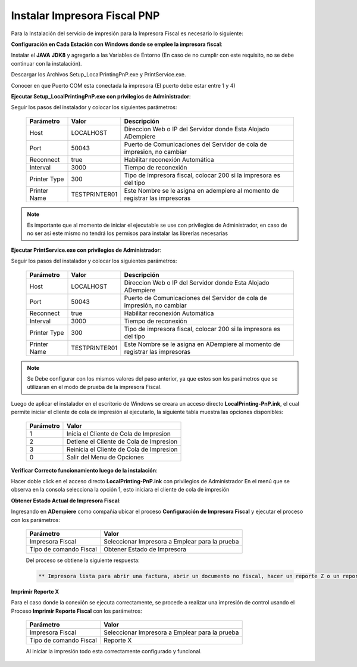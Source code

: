 .. _documento/instalar-impresora-fiscal-pnp:

**Instalar Impresora Fiscal PNP**
=================================

Para la Instalación del servicio de impresión para la Impresora Fiscal es necesario lo siguiente:

**Configuración en Cada Estación con Windows donde se emplee la impresora fiscal**:

Instalar el **JAVA** **JDK8** y agregarlo a las Variables de Entorno (En caso de no cumplir con este requisito, no se debe continuar con la instalación).

Descargar los Archivos Setup_LocalPrintingPnP.exe y PrintService.exe.

Conocer en que Puerto COM esta conectada la impresora (El puerto debe estar entre 1 y 4)

**Ejecutar Setup_LocalPrintingPnP.exe con privilegios de Administrador**:

Seguir los pasos del instalador y colocar los siguientes parámetros:

    =================  ================= =====================================================================================
    Parámetro          Valor             Descripción    
    =================  ================= =====================================================================================
    Host               LOCALHOST         Direccion Web o IP del Servidor donde Esta Alojado ADempiere
    Port               50043             Puerto de Comunicaciones del Servidor de cola de impresion, no cambiar      
    Reconnect          true              Habilitar reconexión Automática     
    Interval           3000              Tiempo de reconexión     
    Printer Type       300               Tipo de impresora fiscal, colocar 200 si la impresora es del tipo     
    Printer Name       TESTPRINTER01     Este Nombre se le asigna en adempiere al momento de registrar las impresoras 
    =================  ================= =====================================================================================

.. note::

    Es importante que al momento de iniciar el ejecutable se use con privilegios de Administrador, en caso de no ser así este mismo no tendrá los permisos para instalar las librerías necesarias

**Ejecutar PrintService.exe con privilegios de Administrador**:

Seguir los pasos del instalador y colocar los siguientes parámetros:

    =================  ================= =====================================================================================
    Parámetro          Valor             Descripción    
    =================  ================= =====================================================================================
    Host               LOCALHOST         Direccion Web o IP del Servidor donde Esta Alojado ADempiere
    Port               50043             Puerto de Comunicaciones del Servidor de cola de impresión, no cambiar      
    Reconnect          true              Habilitar reconexión Automática     
    Interval           3000              Tiempo de reconexión     
    Printer Type       300               Tipo de impresora fiscal, colocar 200 si la impresora es del tipo     
    Printer Name       TESTPRINTER01     Este Nombre se le asigna en ADempiere al momento de registrar las impresoras 
    =================  ================= =====================================================================================

.. note::

    Se Debe configurar con los mismos valores del paso anterior, ya que estos son los parámetros que se utilizaran en el modo de prueba de la impresora Fiscal.

Luego de aplicar el instalador en el escritorio de Windows se creara un acceso directo **LocalPrinting-PnP.ink**, el cual permite iniciar el cliente de cola de impresión al ejecutarlo, la siguiente tabla muestra las opciones disponibles:

    ====================== ===============================
    Parámetro              Valor
    ====================== ===============================
    1                      Inicia el Cliente de Cola de Impresion
    2                      Detiene el Cliente de Cola de Impresion
    3                      Reinicia el Cliente de Cola de Impresion
    0                      Salir del Menu de Opciones
    ====================== ===============================

**Verificar Correcto funcionamiento luego de la instalación**:

Hacer doble click en el acceso directo **LocalPrinting-PnP.ink** con privilegios de Administrador En el menú que se observa en la consola selecciona la opción 1, esto iniciara el cliente de cola de impresión

**Obtener Estado Actual de Impresora Fiscal**:

Ingresando en **ADempiere** como compañía ubicar el proceso **Configuración de Impresora Fiscal** y ejecutar el proceso con los parámetros:

    ====================== ===============================
    Parámetro              Valor
    ====================== ===============================
    Impresora Fiscal       Seleccionar Impresora a Emplear para la prueba
    Tipo de comando Fiscal Obtener Estado de Impresora
    ====================== ===============================

    Del proceso se obtiene la siguiente respuesta:

    .. code-block:: text

        ** Impresora lista para abrir una factura, abrir un documento no fiscal, hacer un reporte Z o un reporte de memoria fiscal**

**Imprimir Reporte X**   

Para el caso donde la conexión se ejecuta correctamente, se procede a realizar una impresión de control usando el Proceso **Imprimir Reporte Fiscal** con los parámetros:

    ====================== ===============================
    Parámetro              Valor
    ====================== ===============================
    Impresora Fiscal       Seleccionar Impresora a Emplear para la prueba
    Tipo de comando Fiscal Reporte X
    ====================== ===============================

    Al iniciar la impresión todo esta correctamente configurado y funcional.

